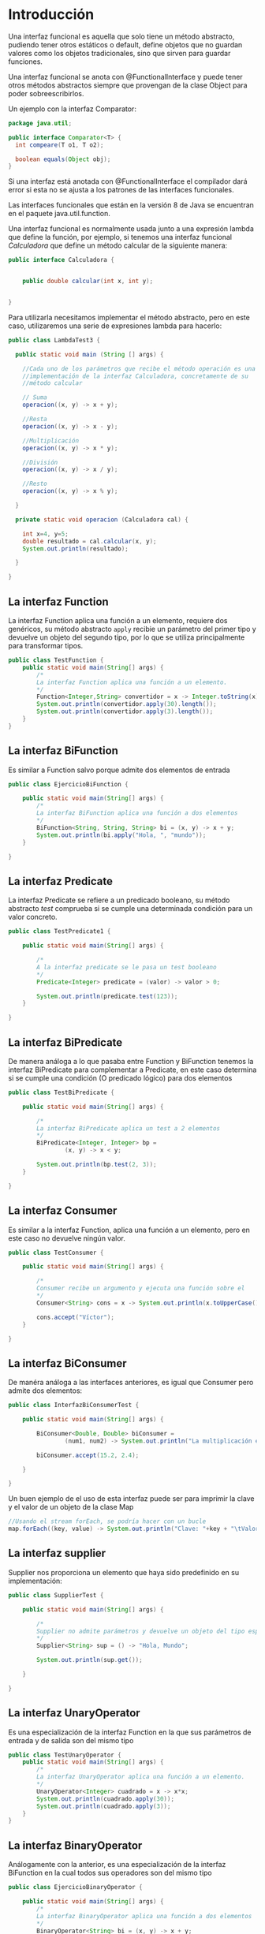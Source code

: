 * Introducción
Una interfaz funcional es aquella que solo tiene un método abstracto, pudiendo tener otros estáticos o default, define objetos que no guardan valores como los objetos tradicionales, sino que sirven para guardar funciones.

Una interfaz funcional se anota con @FunctionalInterface y puede tener otros métodos abstractos siempre que provengan de la clase Object para poder sobreescribirlos.

Un ejemplo con la interfaz Comparator:

#+BEGIN_SRC java
  package java.util;

  public interface Comparator<T> {
    int compeare(T o1, T o2);

    boolean equals(Object obj);
  }
#+END_SRC

Si una interfaz está anotada con @FunctionalInterface el compilador dará error si esta no se ajusta a los patrones de las interfaces funcionales.

Las interfaces funcionales que están en la versión 8 de Java se encuentran en el paquete java.util.function.

Una interfaz funcional es normalmente usada junto a una expresión lambda que define la función, por ejemplo, si tenemos una interfaz funcional /Calculadora/ que define un método calcular de la siguiente manera:

#+BEGIN_SRC java
public interface Calculadora {
    
    
    public double calcular(int x, int y);
    
    
}
#+END_SRC

Para utilizarla necesitamos implementar el método abstracto, pero en este caso, utilizaremos una serie de expresiones lambda para hacerlo:

#+BEGIN_SRC java
  public class LambdaTest3 {
    
    public static void main (String [] args) {

      //Cada uno de los parámetros que recibe el método operación es una
      //implementación de la interfaz Calculadora, concretamente de su
      //método calcular
    
      // Suma
      operacion((x, y) -> x + y);
    
      //Resta
      operacion((x, y) -> x - y);

      //Multiplicación
      operacion((x, y) -> x * y);

      //División
      operacion((x, y) -> x / y);

      //Resto
      operacion((x, y) -> x % y);
        
    }
    
    private static void operacion (Calculadora cal) {
        
      int x=4, y=5;
      double resultado = cal.calcular(x, y);
      System.out.println(resultado);
        
    }
    
  }
#+END_SRC

** La interfaz Function
La interfaz Function aplica una función a un elemento, requiere dos genéricos, su método abstracto ~apply~ recibie un parámetro del primer tipo y devuelve un objeto del segundo tipo, por lo que se utiliza principalmente para transformar tipos.

#+BEGIN_SRC java
public class TestFunction {
    public static void main(String[] args) {
        /*
        La interfaz Function aplica una función a un elemento.
        */
        Function<Integer,String> convertidor = x -> Integer.toString(x);
        System.out.println(convertidor.apply(30).length());
        System.out.println(convertidor.apply(3).length());
    }
}
#+END_SRC

** La interfaz BiFunction
Es similar a Function salvo porque admite dos elementos de entrada

#+BEGIN_SRC java
public class EjercicioBiFunction {
    
    public static void main(String[] args) {
        /*
        La interfaz BiFunction aplica una función a dos elementos
        */
        BiFunction<String, String, String> bi = (x, y) -> x + y;
        System.out.println(bi.apply("Hola, ", "mundo"));
    }
    
}
#+END_SRC

** La interfaz Predicate
La interfaz Predicate se refiere a un predicado booleano, su método abstracto /test/ comprueba si se cumple una determinada condición para un valor concreto.

#+BEGIN_SRC java
public class TestPredicate1 {
    
    public static void main(String[] args) {
        
        /*
        A la interfaz predicate se le pasa un test booleano
        */
        Predicate<Integer> predicate = (valor) -> valor > 0;
        
        System.out.println(predicate.test(123));
    }
    
}
#+END_SRC

** La interfaz BiPredicate
De manera análoga a lo que pasaba entre Function y BiFunction tenemos la interfaz BiPredicate para complementar a Predicate, en este caso determina si se cumple una condición (O predicado lógico) para dos elementos

#+BEGIN_SRC java
public class TestBiPredicate {

    public static void main(String[] args) {
        
        /*
        La interfaz BiPredicate aplica un test a 2 elementos
        */
        BiPredicate<Integer, Integer> bp = 
                (x, y) -> x < y;
        
        System.out.println(bp.test(2, 3));
    }
    
}
#+END_SRC

** La interfaz Consumer
Es similar a la interfaz Function, aplica una función a un elemento, pero en este caso no devuelve ningún valor.

#+BEGIN_SRC java
public class TestConsumer {

    public static void main(String[] args) {
        
        /*
        Consumer recibe un argumento y ejecuta una función sobre el
        */
        Consumer<String> cons = x -> System.out.println(x.toUpperCase());
        
        cons.accept("Víctor");
    }
    
}
#+END_SRC

** La interfaz BiConsumer
De manéra análoga a las interfaces anteriores, es igual que Consumer pero admite dos elementos:

#+BEGIN_SRC java
public class InterfazBiConsumerTest {
    
    public static void main(String[] args) {
        
        BiConsumer<Double, Double> biConsumer = 
                (num1, num2) -> System.out.println("La multiplicación es: " + num1*num2);
        
        biConsumer.accept(15.2, 2.4);
        
    }
    
}
#+END_SRC

Un buen ejemplo de el uso de esta interfaz puede ser para imprimir la clave y el valor de un objeto de la clase Map

#+BEGIN_SRC java 
//Usando el stream forEach, se podría hacer con un bucle
map.forEach((key, value) -> System.out.println("Clave: "+key + "\tValor: "+value));
#+END_SRC

** La interfaz supplier
Supplier nos proporciona un elemento que haya sido predefinido en su implementación:

#+BEGIN_SRC java
public class SupplierTest {
    
    public static void main(String[] args) {
        
        /*
        Supplier no admite parámetros y devuelve un objeto del tipo especificado
        */
        Supplier<String> sup = () -> "Hola, Mundo";
        
        System.out.println(sup.get());
        
    }
    
}
#+END_SRC

** La interfaz UnaryOperator
Es una especialización de la interfaz Function en la que sus parámetros de entrada y de salida son del mismo tipo

#+BEGIN_SRC java
public class TestUnaryOperator {
    public static void main(String[] args) {
        /*
        La interfaz UnaryOperator aplica una función a un elemento.
        */
        UnaryOperator<Integer> cuadrado = x -> x*x;
        System.out.println(cuadrado.apply(30));
        System.out.println(cuadrado.apply(3));
    }
}
#+END_SRC

** La interfaz BinaryOperator
Análogamente con la anterior, es una especialización de la interfaz BiFunction en la cual todos sus operadores son del mismo tipo

#+BEGIN_SRC java
public class EjercicioBinaryOperator {
    
    public static void main(String[] args) {
        /*
        La interfaz BinaryOperator aplica una función a dos elementos
        */
        BinaryOperator<String> bi = (x, y) -> x + y;
        System.out.println(bi.apply("Hola, ", "mundo"));
    }
    
}
#+END_SRC

** La interfaz Comparator
La interfaz comparator sirve para comparar dos objetos de una misma clase, devuelve un número entero menor que 0 si el primer objeto es mayor, un número mayor que 0 si el segundo objeto es el mayor y un 0 si son iguales, un ejemplo sería comparar personas por su número de identificación

#+BEGIN_SRC java
public class OrdenarPersonaPorId implements Comparator<Persona>{
    
    @Override
    public int compare(Persona o1, Persona o2) {
        return o1.getIdPersona() - o2.getIdPersona();
    }
    
}
#+END_SRC
